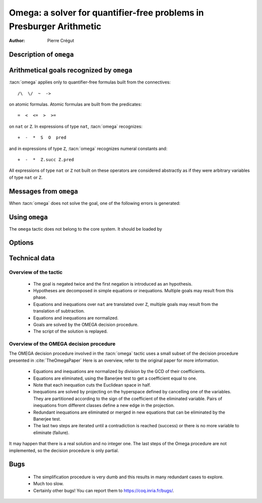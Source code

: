 .. _omega:

Omega: a solver for quantifier-free problems in Presburger Arithmetic
=====================================================================

:Author: Pierre Crégut

Description of ``omega``
------------------------

.. tacn:: omega

   :tacn:`omega` is a tactic for solving goals in Presburger arithmetic,
   i.e. for proving formulas made of equations and inequations over the
   type ``nat`` of natural numbers or the type ``Z`` of binary-encoded integers.
   Formulas on ``nat`` are automatically injected into ``Z``. The procedure
   may use any hypothesis of the current proof session to solve the goal.

   Multiplication is handled by :tacn:`omega` but only goals where at
   least one of the two multiplicands of products is a constant are
   solvable. This is the restriction meant by "Presburger arithmetic".

   If the tactic cannot solve the goal, it fails with an error message.
   In any case, the computation eventually stops.

.. tacv:: romega
   :name: romega

   To be documented.

Arithmetical goals recognized by ``omega``
------------------------------------------

:tacn:`omega` applies only to quantifier-free formulas built from the connectives::

   /\  \/  ~  ->

on atomic formulas. Atomic formulas are built from the predicates::

   =  <  <=  >  >=

on ``nat`` or ``Z``. In expressions of type ``nat``, :tacn:`omega` recognizes::

   +  -  *  S  O  pred

and in expressions of type ``Z``, :tacn:`omega` recognizes numeral constants and::

   +  -  *  Z.succ Z.pred

All expressions of type ``nat`` or ``Z`` not built on these
operators are considered abstractly as if they
were arbitrary variables of type ``nat`` or ``Z``.

Messages from ``omega``
-----------------------

When :tacn:`omega` does not solve the goal, one of the following errors
is generated:

.. exn:: omega can't solve this system.

  This may happen if your goal is not quantifier-free (if it is
  universally quantified, try :tacn:`intros` first; if it contains
  existentials quantifiers too, :tacn:`omega` is not strong enough to solve your
  goal). This may happen also if your goal contains arithmetical
  operators not recognized by :tacn:`omega`. Finally, your goal may be simply
  not true!

.. exn:: omega: Not a quantifier-free goal.

  If your goal is universally quantified, you should first apply
  :tacn:`intro` as many times as needed.

.. exn:: omega: Unrecognized predicate or connective: @ident.

.. exn:: omega: Unrecognized atomic proposition: ...

.. exn:: omega: Can't solve a goal with proposition variables.

.. exn:: omega: Unrecognized proposition.

.. exn:: omega: Can't solve a goal with non-linear products.

.. exn:: omega: Can't solve a goal with equality on type ...


Using ``omega``
---------------

The ``omega`` tactic does not belong to the core system. It should be
loaded by

.. coqtop:: in

   Require Import Omega.

.. example::

  .. coqtop:: all

     Require Import Omega.

     Open Scope Z_scope.

     Goal forall m n:Z, 1 + 2 * m <> 2 * n.
     intros; omega.
     Abort.

     Goal forall z:Z, z > 0 -> 2 * z + 1 > z.
     intro; omega.
     Abort.


Options
-------

.. opt:: Stable Omega

   .. deprecated:: 8.5

   This deprecated option (on by default) is for compatibility with Coq pre 8.5. It
   resets internal name counters to make executions of :tacn:`omega` independent.

.. opt:: Omega UseLocalDefs

   This option (on by default) allows :tacn:`omega` to use the bodies of local
   variables.

.. opt:: Omega System

   This option (off by default) activate the printing of debug information

.. opt:: Omega Action

   This option (off by default) activate the printing of debug information

Technical data
--------------

Overview of the tactic
~~~~~~~~~~~~~~~~~~~~~~

 * The goal is negated twice and the first negation is introduced as an hypothesis.
 * Hypotheses are decomposed in simple equations or inequations. Multiple
   goals may result from this phase.
 * Equations and inequations over ``nat`` are translated over
   ``Z``, multiple goals may result from the translation of subtraction.
 * Equations and inequations are normalized.
 * Goals are solved by the OMEGA decision procedure.
 * The script of the solution is replayed.

Overview of the OMEGA decision procedure
~~~~~~~~~~~~~~~~~~~~~~~~~~~~~~~~~~~~~~~~

The OMEGA decision procedure involved in the :tacn:`omega` tactic uses
a small subset of the decision procedure presented in :cite:`TheOmegaPaper`
Here is an overview, refer to the original paper for more information.

 * Equations and inequations are normalized by division by the GCD of their
   coefficients.
 * Equations are eliminated, using the Banerjee test to get a coefficient
   equal to one.
 * Note that each inequation cuts the Euclidean space in half.
 * Inequations are solved by projecting on the hyperspace
   defined by cancelling one of the variables. They are partitioned
   according to the sign of the coefficient of the eliminated
   variable. Pairs of inequations from different classes define a
   new edge in the projection.
 * Redundant inequations are eliminated or merged in new
   equations that can be eliminated by the Banerjee test.
 * The last two steps are iterated until a contradiction is reached
   (success) or there is no more variable to eliminate (failure).

It may happen that there is a real solution and no integer one. The last
steps of the Omega procedure are not implemented, so the
decision procedure is only partial.

Bugs
----

 * The simplification procedure is very dumb and this results in
   many redundant cases to explore.

 * Much too slow.

 * Certainly other bugs! You can report them to https://coq.inria.fr/bugs/.
